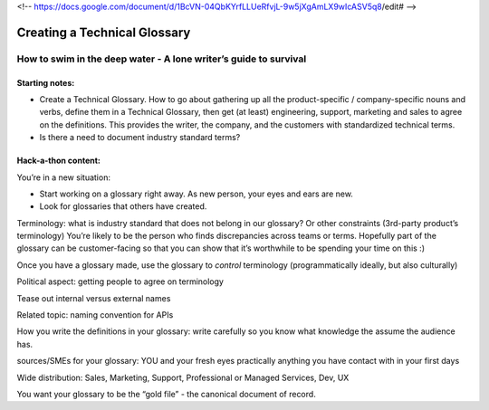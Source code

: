 <!-- https://docs.google.com/document/d/1BcVN-04QbKYrfLLUeRfvjL-9w5jXgAmLX9wIcASV5q8/edit# -->

*****************************
Creating a Technical Glossary
*****************************

=================================================================
How to swim in the deep water - A lone writer’s guide to survival
=================================================================

Starting notes:
---------------

* Create a Technical Glossary. How to go about gathering up all the product-specific / company-specific nouns and verbs, define them in a Technical Glossary, then get (at least) engineering, support, marketing and sales to agree on the definitions. This provides the writer, the company, and the customers with standardized technical terms.
* Is there a need to document industry standard terms?


Hack-a-thon content:
--------------------

You’re in a new situation:

* Start working on a glossary right away. As new person, your eyes and ears are new.
* Look for glossaries that others have created.

Terminology: what is industry standard that does not belong in our glossary? Or other constraints (3rd-party product’s terminology)
You’re likely to be the person who finds discrepancies across teams or terms.
Hopefully part of the glossary can be customer-facing so that you can show that it’s worthwhile to be spending your time on this :)

Once you have a glossary made, use the glossary to *control* terminology (programmatically ideally, but also culturally)

Political aspect: getting people to agree on terminology

Tease out internal versus external names

Related topic: naming convention for APIs

How you write the definitions in your glossary: write carefully so you know what knowledge the assume the audience has.

sources/SMEs for your glossary: YOU and your fresh eyes
practically anything you have contact with in your first days

Wide distribution: Sales, Marketing, Support, Professional or Managed Services, Dev, UX

You want your glossary to be the “gold file” - the canonical document of record.
